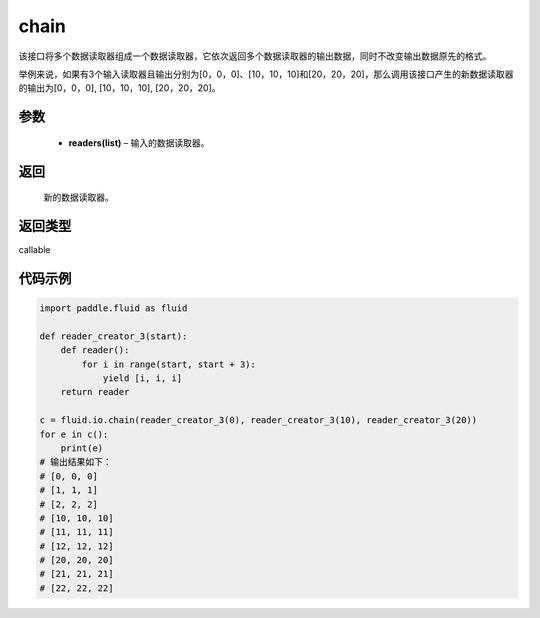 .. _cn_api_fluid_io_chain:

chain
-------------------------------

.. py:function:: paddle.fluid.io.chain(*readers)

该接口将多个数据读取器组成一个数据读取器，它依次返回多个数据读取器的输出数据，同时不改变输出数据原先的格式。

举例来说，如果有3个输入读取器且输出分别为[0，0，0]、[10，10，10]和[20，20，20]，那么调用该接口产生的新数据读取器的输出为[0，0，0], [10，10，10], [20，20，20]。

参数
::::::::::::

    - **readers(list)** – 输入的数据读取器。

返回
::::::::::::
 新的数据读取器。

返回类型
::::::::::::
callable

代码示例
::::::::::::

..  code-block:: python

    import paddle.fluid as fluid

    def reader_creator_3(start):
        def reader():
            for i in range(start, start + 3):
                yield [i, i, i]
        return reader

    c = fluid.io.chain(reader_creator_3(0), reader_creator_3(10), reader_creator_3(20))
    for e in c():
        print(e)
    # 输出结果如下：
    # [0, 0, 0]
    # [1, 1, 1]
    # [2, 2, 2]
    # [10, 10, 10]
    # [11, 11, 11]
    # [12, 12, 12]
    # [20, 20, 20]
    # [21, 21, 21]
    # [22, 22, 22]

